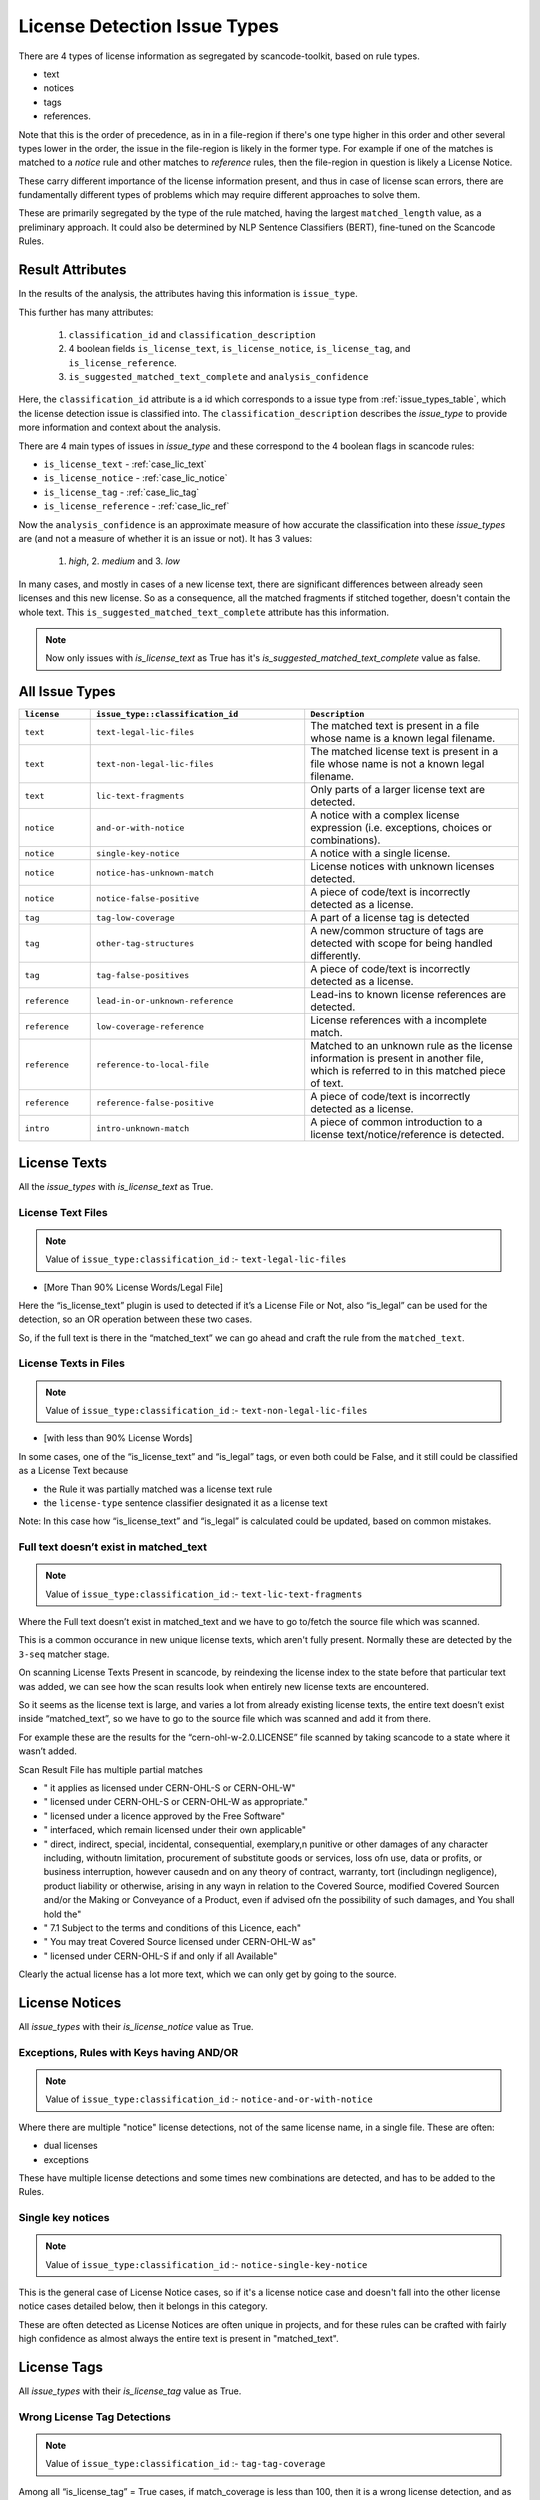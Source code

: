 .. _lic_detection_issue_types:

License Detection Issue Types
=============================

There are 4 types of license information as segregated by scancode-toolkit, based on rule types.

- text
- notices
- tags
- references.

Note that this is the order of precedence, as in in a file-region if there's one type higher in this
order and other several types lower in the order, the issue in the file-region is likely in the
former type. For example if one of the matches is matched to a `notice` rule and other matches
to `reference` rules, then the file-region in question is likely a License Notice.

These carry different importance of the license information present, and thus in case of license
scan errors, there are fundamentally different types of problems which may require different
approaches to solve them.

These are primarily segregated by the type of the rule matched, having the largest
``matched_length`` value, as a preliminary approach. It could also be determined by
NLP Sentence Classifiers (BERT), fine-tuned on the Scancode Rules.

Result Attributes
-----------------

In the results of the analysis, the attributes having this information is ``issue_type``.

This further has many attributes:

    1. ``classification_id`` and ``classification_description``
    2. 4 boolean fields ``is_license_text``, ``is_license_notice``, ``is_license_tag``, and
       ``is_license_reference``.
    3. ``is_suggested_matched_text_complete`` and ``analysis_confidence``


Here, the ``classification_id`` attribute is a id which corresponds to a issue type from
:ref:`issue_types_table`, which the license detection issue is
classified into. The ``classification_description`` describes the `issue_type` to provide
more information and context about the analysis.

There are 4 main types of issues in `issue_type` and these correspond to the 4 boolean flags in
scancode rules:

- ``is_license_text`` - :ref:`case_lic_text`
- ``is_license_notice`` - :ref:`case_lic_notice`
- ``is_license_tag`` - :ref:`case_lic_tag`
- ``is_license_reference`` - :ref:`case_lic_ref`

Now the ``analysis_confidence`` is an approximate measure of how accurate the classification into
these `issue_types` are (and not a measure of whether it is an issue or not). It has 3 values:

    1. `high`, 2. `medium` and 3. `low`

In many cases, and mostly in cases of a new license text, there are significant differences
between already seen licenses and this new license. So as a consequence, all the matched fragments
if stitched together, doesn't contain the whole text. This ``is_suggested_matched_text_complete``
attribute has this information.

.. note::

    Now only issues with `is_license_text` as True has it's `is_suggested_matched_text_complete`
    value as false.

.. _issue_types_table:

All Issue Types
---------------

.. list-table::
    :widths: 5 15 15
    :header-rows: 1

    * - ``license``
      - ``issue_type::classification_id``
      - ``Description``

    * - ``text``
      - ``text-legal-lic-files``
      - The matched text is present in a file whose name is a known legal filename.

    * - ``text``
      - ``text-non-legal-lic-files``
      - The matched license text is present in a file whose name is not a known legal filename.

    * - ``text``
      - ``lic-text-fragments``
      - Only parts of a larger license text are detected.

    * - ``notice``
      - ``and-or-with-notice``
      - A notice with a complex license expression (i.e. exceptions, choices or combinations).

    * - ``notice``
      - ``single-key-notice``
      - A notice with a single license.

    * - ``notice``
      - ``notice-has-unknown-match``
      - License notices with unknown licenses detected.

    * - ``notice``
      - ``notice-false-positive``
      - A piece of code/text is incorrectly detected as a license.

    * - ``tag``
      - ``tag-low-coverage``
      - A part of a license tag is detected

    * - ``tag``
      - ``other-tag-structures``
      - A new/common structure of tags are detected with scope for being handled differently.

    * - ``tag``
      - ``tag-false-positives``
      - A piece of code/text is incorrectly detected as a license.

    * - ``reference``
      - ``lead-in-or-unknown-reference``
      - Lead-ins to known license references are detected.

    * - ``reference``
      - ``low-coverage-reference``
      - License references with a incomplete match.

    * - ``reference``
      - ``reference-to-local-file``
      - Matched to an unknown rule as the license information is present in another file,
        which is referred to in this matched piece of text.

    * - ``reference``
      - ``reference-false-positive``
      - A piece of code/text is incorrectly detected as a license.

    * - ``intro``
      - ``intro-unknown-match``
      - A piece of common introduction to a license text/notice/reference is detected.

.. _case_lic_text:

License Texts
-------------

All the `issue_types` with `is_license_text` as True.

License Text Files
^^^^^^^^^^^^^^^^^^

.. note::

    Value of ``issue_type:classification_id`` :- ``text-legal-lic-files``

- [More Than 90% License Words/Legal File]

Here the “is_license_text” plugin is used to detected if it’s a License File or Not, also “is_legal”
can be used for the detection, so an OR operation between these two cases.

So, if the full text is there in the “matched_text” we can go ahead and craft the rule from the
``matched_text``.

License Texts in Files
^^^^^^^^^^^^^^^^^^^^^^

.. note::

    Value of ``issue_type:classification_id`` :- ``text-non-legal-lic-files``

- [with less than 90% License Words]

In some cases, one of the “is_license_text” and “is_legal” tags, or even both could be False, and it
still could be classified as a License Text because

- the Rule it was partially matched was a license text rule
- the ``license-type`` sentence classifier designated it as a license text

Note: In this case how “is_license_text” and “is_legal” is calculated could be updated, based on
common mistakes.

Full text doesn’t exist in matched_text
^^^^^^^^^^^^^^^^^^^^^^^^^^^^^^^^^^^^^^^

.. note::

    Value of ``issue_type:classification_id`` :- ``text-lic-text-fragments``

Where the Full text doesn’t exist in matched_text and we have to go to/fetch the source file which
was scanned.

This is a common occurance in new unique license texts, which aren't fully present. Normally these
are detected by the ``3-seq`` matcher stage.

On scanning License Texts Present in scancode, by reindexing the license index to the state before
that particular text was added, we can see how the scan results look when entirely new license texts
are encountered.

So it seems as the license text is large, and varies a lot from already existing license texts, the
entire text doesn’t exist inside “matched_text”, so we have to go to the source file which was
scanned and add it from there.

For example these are the results for the “cern-ohl-w-2.0.LICENSE” file scanned by taking scancode
to a state where it wasn’t added.

Scan Result File has multiple partial matches

- "          it applies as licensed under CERN-OHL-S or CERN-OHL-W"
- "          licensed under CERN-OHL-S or CERN-OHL-W as appropriate."
- "      licensed under a licence approved by the Free Software"
- "          interfaced, which remain licensed under their own applicable"
- "      direct, indirect, special, incidental, consequential, exemplary,\n
  punitive or other damages of any character including, without\n
  limitation, procurement of substitute goods or services, loss of\n
  use, data or profits, or business interruption, however caused\n
  and on any theory of contract, warranty, tort (including\n
  negligence), product liability or otherwise, arising in any way\n
  in relation to the Covered Source, modified Covered Source\n
  and/or the Making or Conveyance of a Product, even if advised of\n
  the possibility of such damages, and You shall hold the"
- "  7.1 Subject to the terms and conditions of this Licence, each"
- "      You may treat Covered Source licensed under CERN-OHL-W as"
- "      licensed under CERN-OHL-S if and only if all Available"

Clearly the actual license has a lot more text, which we can only get by going to the source.

.. _case_lic_notice:

License Notices
---------------

All `issue_types` with their `is_license_notice` value as True.

Exceptions, Rules with Keys having AND/OR
^^^^^^^^^^^^^^^^^^^^^^^^^^^^^^^^^^^^^^^^^

.. note::

    Value of ``issue_type:classification_id`` :- ``notice-and-or-with-notice``

Where there are multiple "notice" license detections, not of the same license name, in a single
file. These are often:

- dual licenses
- exceptions

These have multiple license detections and some times new combinations are detected, and has to be
added to the Rules.

Single key notices
^^^^^^^^^^^^^^^^^^

.. note::

    Value of ``issue_type:classification_id`` :- ``notice-single-key-notice``

This is the general case of License Notice cases, so if it's a license notice case and doesn't fall
into the other license notice cases detailed below, then it belongs in this category.

These are often detected as License Notices are often unique in projects, and for these rules can be
crafted with fairly high confidence as almost always the entire text is present in "matched_text".

.. _case_lic_tag:

License Tags
------------

All `issue_types` with their `is_license_tag` value as True.

Wrong License Tag Detections
^^^^^^^^^^^^^^^^^^^^^^^^^^^^

.. note::

    Value of ``issue_type:classification_id`` :- ``tag-tag-coverage``

Among all  “is_license_tag” = True cases, if match_coverage is less than 100, then it is a wrong
license detection, and as tags are small and matched_text almost always contains the whole tag, a
Rule can be created from these class of Problems.

This is the general case of License Tag cases, so if it's a license tag case and doesn't fall into
the other license tag cases detailed below, then it belongs in this category.

Other common Structures of Tags
^^^^^^^^^^^^^^^^^^^^^^^^^^^^^^^

.. note::

    Value of ``issue_type:classification_id`` :- ``tag-other-tag-structures``

There exists specific Tags, for group of projects, and these are mostly found in source code files,
in the code itself.

Like for example::

    <small>License: <a href="http://www.fsf.org/licensing/licenses/fdl.html">GNU Free Documentation License (FDL)</a></small>

Or ``MODULE_LICENSE`` present in linux kernel source code.

We can cluster the data according to occurrences of same types of structures, and attributes used to
cluster/separate could be:

- Programming Language
- Type of Files?

Related Issue - https://github.com/aboutcode-org/scancode-toolkit/issues/707

Finding False Positives from License Tags Detections
^^^^^^^^^^^^^^^^^^^^^^^^^^^^^^^^^^^^^^^^^^^^^^^^^^^^

.. note::

    Value of ``issue_type:classification_id`` :- ``tag-false-positives``.
    There also exists ``notice-false-positives`` and ``reference-false-positives``, similarly.

    In these cases, value of ``issue_id`` :- ``false-positives``

Now, the “is_license_tag” is mostly true for these, but the “match_coverage” is always 100
in these cases. These are almost always wrongly detected by some handful of rules which has only the
words gpl/lgpl or similar ones. So we further narrow our search down to only 1-3 word rules and
and an additional criteria being if the license match occurs at line number more than a certain
value, say 1000 or more.

But this also includes a lot of correct detections, which are correctly detected.

This classifying of “False Positives” from “Correct Tag Detection” is solely based on the
matched text, and should be solved by a BERT based sentence classifier. The binary classification
would be between false-positives and license-tags.

The data needed to train that model, which we can get from two places:-

1. The already existing scancode license rules, has a lot of examples of False Positives and
   Correct License Tags
2. More training data

We could make use of the classifier confidence scores to only look at ambigous cases only.

.. note::

    In some cases some more lines above and below are needed to be added to these false_positive
    rules, as the ``matched_text`` can be too general for a false positive rule. This could require
    manual work.

.. _case_lic_ref:

License References
------------------

All the `issue_types` with `is_license_reference` as True.

Those with low match coverages
^^^^^^^^^^^^^^^^^^^^^^^^^^^^^^

.. note::

    Value of ``issue_type:classification_id`` :- ``reference-low-coverage-refs``

This is the most common type of license detection errors, as there exist a lot of
license references, and they can be added. These are also highly fixable problems, as almost always
the whole license reference is captured in ``matched_text``

We should separate these location wise, and add as new rules without any manual oversight.

This is the general case of License Reference cases, so if it's a license reference case and doesn't
fall into the other license reference cases detailed below, then it belongs in this category.

unknown file license references
^^^^^^^^^^^^^^^^^^^^^^^^^^^^^^^

.. note::

    Value of ``issue_type:classification_id`` :- ``reference-to-local-file``

In many cases the license that is referred to is in another file, and only the filename is given,
and not the license name. Example - "see license in file LICENSE.txt"

In these cases if there are more context/specific wording add these as new unknown rules.

So we separate these based on their matched_rules, i.e. if these are matched to an “unknown” or
similar kinds of non-explicitly named rules.

Other wise discard, as this is a issue to be handled separately, by implementing a system in
scancode where these links are followed and their license added.

Introduction to a License Notice
^^^^^^^^^^^^^^^^^^^^^^^^^^^^^^^^

.. note::

    Value of ``issue_type:classification_id`` :- ``reference-lead-in-or-unknown-refs``

There are cases where the RULE name begins with ``lead-in_unknown_``, i.e. these are known lead-ins
to licenses, so even if the exact license isn't detected, it can be reported that there is a
license reference here.

Here we could add to the Scancode Rules, the license reference, or as in the example case below,
craft a new rule by joining the two existing ones

Example case:-

``Dual licensed under`` is ``lead-in_unknown_30.RULE``

say there is another rule: ``MIT and GPL``

and the text we scan is : ``Dual licensed under MIT and GPL``

To Note: If they appear quite frequently, it is okay to craft a new rule. Because we cannot just add
all combinations of lead-ins and license names.

